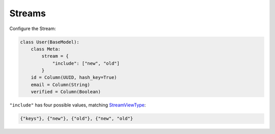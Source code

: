 .. _streams:

Streams
^^^^^^^

Configure the Stream:

.. code-block:: python

    class User(BaseModel):
        class Meta:
            stream = {
                "include": ["new", "old"]
            }
        id = Column(UUID, hash_key=True)
        email = Column(String)
        verified = Column(Boolean)

``"include"`` has four possible values, matching `StreamViewType`__:

.. code-block:: python

    {"keys"}, {"new"}, {"old"}, {"new", "old"}

__ http://docs.aws.amazon.com/dynamodbstreams/latest/APIReference/API_StreamDescription.html#DDB-Type-StreamDescription-StreamViewType
